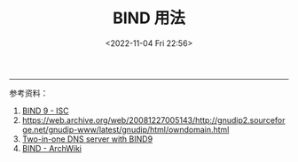 #+TITLE: BIND 用法
#+DATE: <2022-11-04 Fri 22:56>
#+TAGS[]: 技术

-----

参考资料：

1. [[https://www.isc.org/bind/][BIND 9 - ISC]]
2. [[https://web.archive.org/web/20081227005143/http://gnudip2.sourceforge.net/gnudip-www/latest/gnudip/html/owndomain.html]]
2. [[https://www.howtoforge.com/two_in_one_dns_bind9_views][Two-in-one DNS server with BIND9]]
3. [[https://wiki.archlinux.org/title/BIND][BIND - ArchWiki]]
